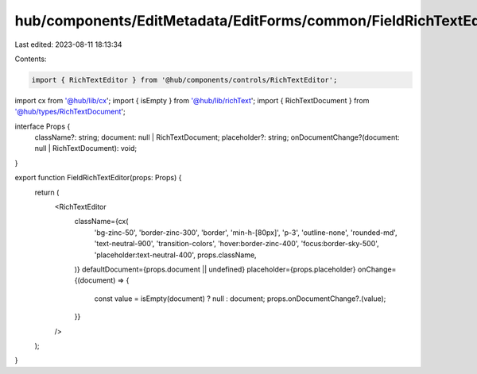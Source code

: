 hub/components/EditMetadata/EditForms/common/FieldRichTextEditor.tsx
====================================================================

Last edited: 2023-08-11 18:13:34

Contents:

.. code-block:: tsx

    import { RichTextEditor } from '@hub/components/controls/RichTextEditor';
import cx from '@hub/lib/cx';
import { isEmpty } from '@hub/lib/richText';
import { RichTextDocument } from '@hub/types/RichTextDocument';

interface Props {
  className?: string;
  document: null | RichTextDocument;
  placeholder?: string;
  onDocumentChange?(document: null | RichTextDocument): void;
}

export function FieldRichTextEditor(props: Props) {
  return (
    <RichTextEditor
      className={cx(
        'bg-zinc-50',
        'border-zinc-300',
        'border',
        'min-h-[80px]',
        'p-3',
        'outline-none',
        'rounded-md',
        'text-neutral-900',
        'transition-colors',
        'hover:border-zinc-400',
        'focus:border-sky-500',
        'placeholder:text-neutral-400',
        props.className,
      )}
      defaultDocument={props.document || undefined}
      placeholder={props.placeholder}
      onChange={(document) => {
        const value = isEmpty(document) ? null : document;
        props.onDocumentChange?.(value);
      }}
    />
  );
}


